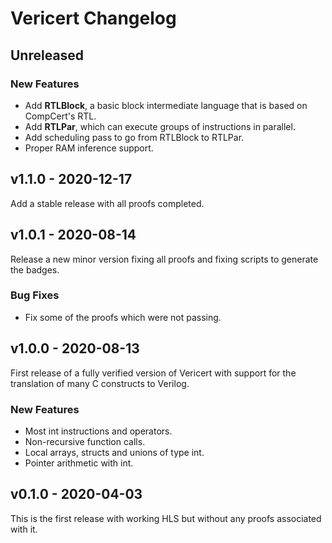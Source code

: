 # -*- fill-column: 80 -*-

* Vericert Changelog

** Unreleased

*** New Features

- Add *RTLBlock*, a basic block intermediate language that is based on CompCert's
  RTL.
- Add *RTLPar*, which can execute groups of instructions in parallel.
- Add scheduling pass to go from RTLBlock to RTLPar.
- Proper RAM inference support.

** v1.1.0 - 2020-12-17

Add a stable release with all proofs completed.

** v1.0.1 - 2020-08-14

Release a new minor version fixing all proofs and fixing scripts to generate the
badges.

*** Bug Fixes

- Fix some of the proofs which were not passing.

** v1.0.0 - 2020-08-13

First release of a fully verified version of Vericert with support for the
translation of many C constructs to Verilog.

*** New Features

- Most int instructions and operators.
- Non-recursive function calls.
- Local arrays, structs and unions of type int.
- Pointer arithmetic with int.

** v0.1.0 - 2020-04-03

This is the first release with working HLS but without any proofs associated
with it.
